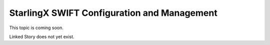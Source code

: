 ============================================
StarlingX SWIFT Configuration and Management
============================================

This topic is coming soon.

Linked Story does not yet exist.

.. `Linked Story <https://storyboard.openstack.org/#!/story/2004877>`__

